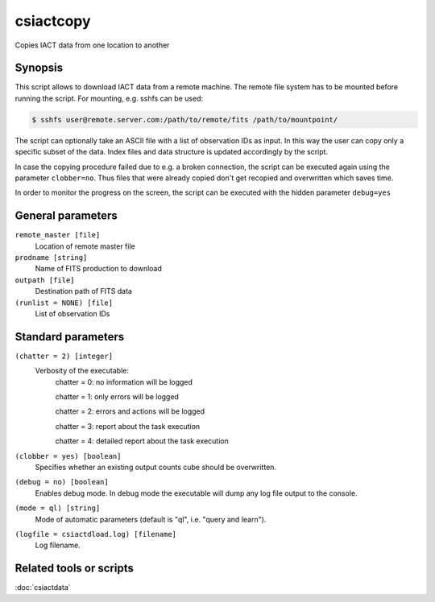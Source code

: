 .. _csiactcopy:

csiactcopy
===========

Copies IACT data from one location to another


Synopsis
--------

This script allows to download IACT data from a remote machine. The remote file system
has to be mounted before running the script. For mounting, e.g. sshfs can be used:

.. code-block:: bash

  $ sshfs user@remote.server.com:/path/to/remote/fits /path/to/mountpoint/

The script can optionally take an ASCII file with a list of observation IDs as input.
In this way the user can copy only a specific subset of the data. Index files and data
structure is updated accordingly by the script. 

In case the copying procedure failed due to e.g. a broken connection, the script can be executed
again using the parameter ``clobber=no``. Thus files that were already copied don't get
recopied and overwritten which saves time.

In order to monitor the progress on the screen, the script can be executed with the
hidden parameter ``debug=yes``


General parameters
------------------

``remote_master [file]``
    Location of remote master file

``prodname [string]``
    Name of FITS production to download
    
``outpath [file]``
    Destination path of FITS data

``(runlist = NONE) [file]``
    List of observation IDs

    
Standard parameters
-------------------

``(chatter = 2) [integer]``
    Verbosity of the executable:
     chatter = 0: no information will be logged
     
     chatter = 1: only errors will be logged
     
     chatter = 2: errors and actions will be logged
     
     chatter = 3: report about the task execution
     
     chatter = 4: detailed report about the task execution
 	 	 
``(clobber = yes) [boolean]``
    Specifies whether an existing output counts cube should be overwritten.
 	 	 
``(debug = no) [boolean]``
    Enables debug mode. In debug mode the executable will dump any log file output to the console.
 	 	 
``(mode = ql) [string]``
    Mode of automatic parameters (default is "ql", i.e. "query and learn").

``(logfile = csiactdload.log) [filename]``
    Log filename.


Related tools or scripts
------------------------

:doc:`csiactdata`